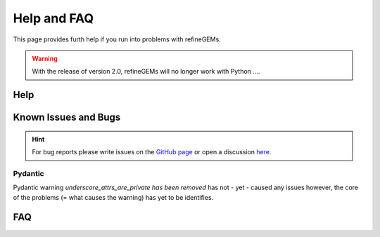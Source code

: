 Help and FAQ
============

This page provides furth help if you run into problems with refineGEMs.

.. warning::

    With the release of version 2.0, refineGEMs will no longer work with Python ....

Help
----




Known Issues and Bugs
---------------------

.. hint:: 
    For bug reports please write issues on the `GitHub page <https://github.com/draeger-lab/refinegems/issues>`__ 
    or open a discussion `here <https://github.com/draeger-lab/refinegems/discussions>`__.

Pydantic
^^^^^^^^

Pydantic warning `underscore_attrs_are_private has been removed` has not - yet - caused any issues
however, the core of the problems (= what causes the warning) has yet to be identifies. 

FAQ
---

